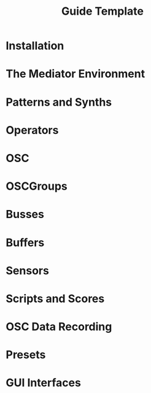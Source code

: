 #+title: Guide Template

* Installation
* The Mediator Environment
* Patterns and Synths
* Operators
* OSC
* OSCGroups
* Busses
* Buffers
* Sensors
* Scripts and Scores
* OSC Data Recording
* Presets
* GUI Interfaces
